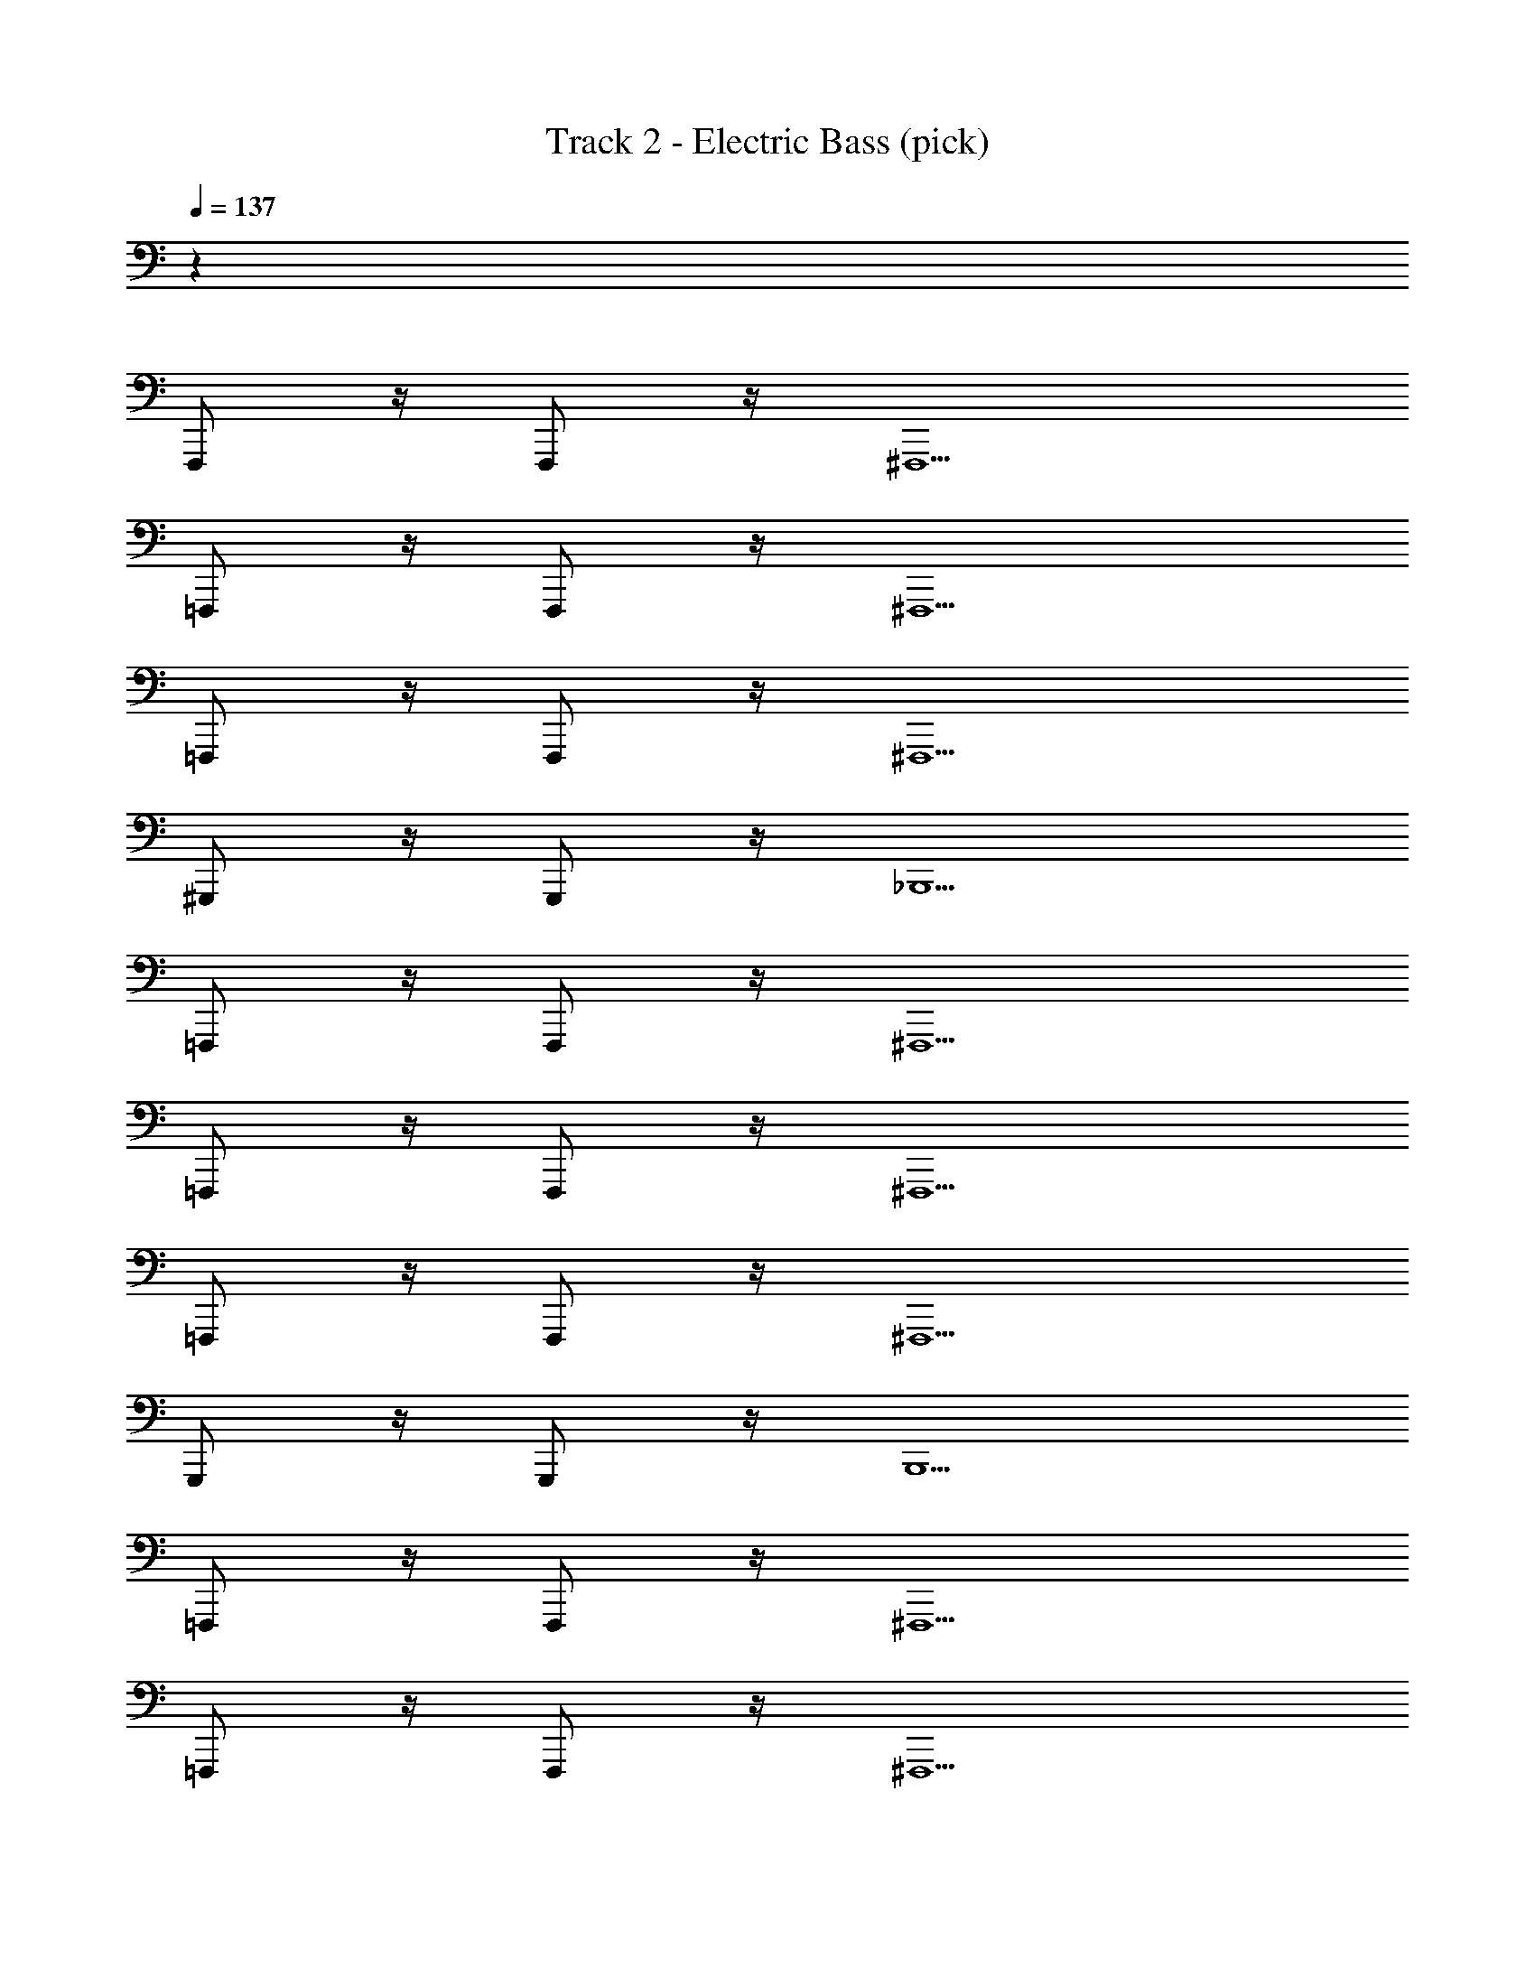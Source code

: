 X: 1
T: Track 2 - Electric Bass (pick)
Z: ABC Generated by Starbound Composer v0.8.6
L: 1/4
Q: 1/4=137
K: C
z32 
F,,,/ z/4 F,,,/ z/4 ^F,,,5/ 
=F,,,/ z/4 F,,,/ z/4 ^F,,,5/ 
=F,,,/ z/4 F,,,/ z/4 ^F,,,5/ 
^G,,,/ z/4 G,,,/ z/4 _B,,,5/ 
=F,,,/ z/4 F,,,/ z/4 ^F,,,5/ 
=F,,,/ z/4 F,,,/ z/4 ^F,,,5/ 
=F,,,/ z/4 F,,,/ z/4 ^F,,,5/ 
G,,,/ z/4 G,,,/ z/4 B,,,5/ 
=F,,,/ z/4 F,,,/ z/4 ^F,,,5/ 
=F,,,/ z/4 F,,,/ z/4 ^F,,,5/ 
=F,,,/ z/4 F,,,/ z/4 ^F,,,5/ 
G,,,/ z/4 G,,,/ z/4 B,,,5/ 
=F,,,/ z/4 F,,,/ z/4 ^F,,,5/ 
=F,,,/ z/4 F,,,/ z/4 ^F,,,5/ 
=F,,,/ z/4 F,,,/ z/4 ^F,,,5/ 
G,,,/ z/4 G,,,/ z/4 B,,,5/ 
=F,,,/ z/4 F,,,/ z/4 ^F,,,5/ 
=F,,,/ z/4 F,,,/ z/4 ^F,,,5/ 
=F,,,/ z/4 F,,,/ z/4 ^F,,,5/ 
G,,,/ z/4 G,,,/ z/4 B,,,5/ 
=F,,,/ z/4 F,,,/ z/4 ^F,,,5/ 
=F,,,/ z/4 F,,,/ z/4 ^F,,,5/ 
=F,,,/ z/4 F,,,/ z/4 ^F,,,5/ 
G,,,/ z/4 G,,,/ z/4 B,,,5/ 
=F,,,/ z/4 F,,,/ z/4 ^F,,,5/ 
=F,,,/ z/4 F,,,/ z/4 ^F,,,5/ 
=F,,,/ z/4 F,,,/ z/4 ^F,,,5/ 
G,,,/ z/4 G,,,/ z/4 B,,,5/ 
=F,,,/ z/4 F,,,/ z/4 ^F,,,5/ 
=F,,,/ z/4 F,,,/ z/4 ^F,,,5/ 
=F,,,/ z/4 F,,,/ z/4 ^F,,,5/ 
G,,,/ z/4 G,,,/ z/4 B,,,5/ 
=F,,,/ z/4 F,,,/ z/4 ^F,,,5/ 
=F,,,/ z/4 F,,,/ z/4 ^F,,,5/ 
=F,,,/ z/4 F,,,/ z/4 ^F,,,5/ 
G,,,/ z/4 G,,,/ z/4 B,,,5/ 
=F,,,/ z/4 F,,,/ z/4 ^F,,,5/ 
=F,,,/ z/4 F,,,/ z/4 ^F,,,5/ 
=F,,,/ z/4 F,,,/ z/4 ^F,,,5/ 
G,,,/ z/4 G,,,/ z/4 B,,,5/ 
=F,,,/ z/4 F,,,/ z/4 ^F,,,5/ 
=F,,,/ z/4 F,,,/ z/4 ^F,,,5/ 
=F,,,/ z/4 F,,,/ z/4 ^F,,,5/ 
G,,,/ z/4 G,,,/ z/4 B,,,5/ 
=F,,,/ z/4 F,,,/ z/4 ^F,,,5/ 
=F,,,/ z/4 F,,,/ z/4 ^F,,,5/ 
=F,,,/ z/4 F,,,/ z/4 ^F,,,5/ z3/4 
G,,,/ G,,,/4 z3/4 G,,,/ G,,,/4 z/ G,,,/4 G,,,/4 ^C,,,3/4 
^C,,/ z/4 C,,, C,,/ z/4 C,,/4 C,,,/4 z/4 ^D,,,3/4 
^D,,/ z/4 =F,,, F,,/ z/4 F,,/4 F,,,/4 z/4 C,,,3/4 
C,,/ z/4 C,,, C,,/ z/4 C,,/4 C,,,/4 z/4 D,,,3/4 
D,,/ z/4 F,,, F,,/ z/4 F,,/4 F,,,/4 z/4 C,,,3/4 
C,,/ z/4 C,,, C,,/ z/4 C,,/4 C,,,/4 z/4 D,,,3/4 
D,,/ z/4 F,,, F,,/ z/4 F,,/4 F,,,/4 z/4 C,,,3/4 
C,,/ z/4 C,,, C,,/ z/4 C,,/4 C,,,/4 z/4 D,,,3/4 
D,,/ z/4 F,,, F,,/ z/4 F,,/4 F,,,/4 z/4 C,,,3/4 
C,,/ z/4 C,,, C,,/ z/4 C,,/4 C,,,/4 z/4 D,,,3/4 
D,,/ z/4 F,,, F,,/ z/4 F,,/4 F,,,/4 z/4 C,,,3/4 
C,,/ z/4 C,,, C,,/ z/4 C,,/4 C,,,/4 z/4 D,,,3/4 
D,,/ z/4 F,,, F,,/ z/4 F,,/4 F,,,/4 z/4 C,,,3/4 
C,,/ z/4 C,,, C,,/ z/4 C,,/4 C,,,/4 z/4 D,,,3/4 
D,,/ z/4 F,,, F,,/ z/4 F,,/4 F,,,/4 z/4 C,,,3/4 
C,,/ z/4 C,,, C,,/ z/4 C,,/4 C,,,/4 z/4 D,,,3/4 
D,,/ z/4 F,,, F,,/ z/4 F,,/4 F,,,/4 z/4 F,,,/ z/4 
F,,,/ z/4 ^F,,,5/ =F,,,/ z/4 
F,,,/ z/4 ^F,,,5/ =F,,,/ z/4 
F,,,/ z/4 ^F,,,5/ G,,,/ z/4 
G,,,/ z/4 B,,,5/ =F,,,/ z/4 
F,,,/ z/4 ^F,,,5/ =F,,,/ z/4 
F,,,/ z/4 ^F,,,5/ =F,,,/ z/4 
F,,,/ z/4 ^F,,,5/ G,,,/ z/4 
G,,,/ z/4 B,,,5/ =F,,,/ z/4 
F,,,/ z/4 ^F,,,5/ =F,,,/ z/4 
F,,,/ z/4 ^F,,,5/ =F,,,/ z/4 
F,,,/ z/4 ^F,,,5/ G,,,/ z/4 
G,,,/ z/4 B,,,5/ =F,,,/ z/4 
F,,,/ z/4 ^F,,,5/ =F,,,/ z/4 
F,,,/ z/4 ^F,,,5/ =F,,,/ z/4 
F,,,/ z/4 ^F,,,5/ G,,,/ z/4 
G,,,/ z/4 B,,,5/ =F,,,/ z/4 
F,,,/ z/4 ^F,,,5/ =F,,,/ z/4 
F,,,/ z/4 ^F,,,5/ =F,,,/ z/4 
F,,,/ z/4 ^F,,,5/ G,,,/ z/4 
G,,,/ z/4 B,,,5/ =F,,,/ z/4 
F,,,/ z/4 ^F,,,5/ =F,,,/ z/4 
F,,,/ z/4 ^F,,,5/ =F,,,/ z/4 
F,,,/ z/4 ^F,,,5/ z3/4 
G,,,/ G,,,/4 z3/4 G,,,/ G,,,/4 z/ G,,,/4 G,,,/4 C,,,3/4 
C,,/ z/4 C,,, C,,/ z/4 C,,/4 C,,,/4 z/4 D,,,3/4 
D,,/ z/4 =F,,, F,,/ z/4 F,,/4 F,,,/4 z/4 C,,,3/4 
C,,/ z/4 C,,, C,,/ z/4 C,,/4 C,,,/4 z/4 D,,,3/4 
D,,/ z/4 F,,, F,,/ z/4 F,,/4 F,,,/4 z/4 C,,,3/4 
C,,/ z/4 C,,, C,,/ z/4 C,,/4 C,,,/4 z/4 D,,,3/4 
D,,/ z/4 F,,, F,,/ z/4 F,,/4 F,,,/4 z/4 C,,,3/4 
C,,/ z/4 C,,, C,,/ z/4 C,,/4 C,,,/4 z/4 D,,,3/4 
D,,/ z/4 F,,, F,,/ z/4 F,,/4 F,,,/4 z/4 C,,,3/4 
C,,/ z/4 C,,, C,,/ z/4 C,,/4 C,,,/4 z/4 D,,,3/4 
D,,/ z/4 F,,, F,,/ z/4 F,,/4 F,,,/4 z/4 C,,,3/4 
C,,/ z/4 C,,, C,,/ z/4 C,,/4 C,,,/4 z/4 D,,,3/4 
D,,/ z/4 F,,, F,,/ z/4 F,,/4 F,,,/4 z/4 C,,,3/4 
C,,/ z/4 C,,, C,,/ z/4 C,,/4 C,,,/4 z/4 D,,,3/4 
D,,/ z/4 F,,, F,,/ z/4 F,,/4 F,,,/4 z/4 C,,,3/4 
C,,/ z/4 C,,, C,,/ z/4 C,,/4 C,,,/4 z/4 D,,,3/4 
D,,/ z/4 F,,, F,,/ z/4 F,,/4 F,,,/4 z785/4 
C,,,3/4 C,,/ z/4 C,,, C,,/ z/4 C,,/4 C,,,/4 z/4 
D,,,3/4 D,,/ z/4 F,,, F,,/ z/4 F,,/4 F,,,/4 z/4 
C,,,3/4 C,,/ z/4 C,,, C,,/ z/4 C,,/4 C,,,/4 z/4 
D,,,3/4 D,,/ z/4 F,,, F,,/ z/4 F,,/4 F,,,/4 z/4 
C,,,3/4 C,,/ z/4 C,,, C,,/ z/4 C,,/4 C,,,/4 z/4 
D,,,3/4 D,,/ z/4 F,,, F,,/ z/4 F,,/4 F,,,/4 z/4 
C,,,3/4 C,,/ z/4 C,,, C,,/ z/4 C,,/4 C,,,/4 z/4 
D,,,3/4 D,,/ z/4 F,,, F,,/ z/4 F,,/4 F,,,/4 z/4 
C,,,3/4 C,,/ z/4 C,,, C,,/ z/4 C,,/4 C,,,/4 z/4 
D,,,3/4 D,,/ z/4 F,,, F,,/ z/4 F,,/4 F,,,/4 z/4 
C,,,3/4 C,,/ z/4 C,,, C,,/ z/4 C,,/4 C,,,/4 z/4 
D,,,3/4 D,,/ z/4 F,,, F,,/ z/4 F,,/4 F,,,/4 z/4 
C,,,3/4 C,,/ z/4 C,,, C,,/ z/4 C,,/4 C,,,/4 z/4 
D,,,3/4 D,,/ z/4 F,,, F,,/ z/4 F,,/4 F,,,/4 z/4 
C,,,3/4 C,,/ z/4 C,,, C,,/ z/4 C,,/4 C,,,/4 z/4 
D,,,3/4 D,,/ z/4 F,,, F,,/ z/4 F,,/4 F,,,/4 
